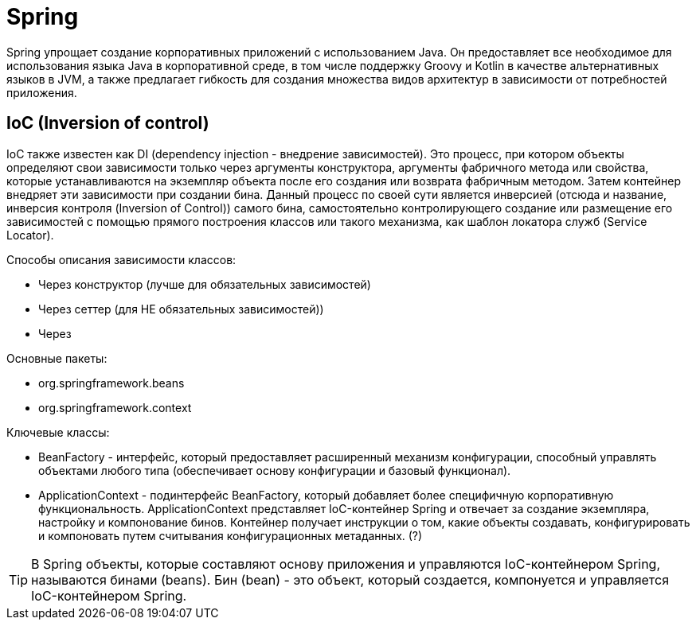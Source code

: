 = Spring

Spring упрощает создание корпоративных приложений с использованием Java. Он предоставляет все необходимое для использования языка Java в корпоративной среде, в том числе поддержку Groovy и Kotlin в качестве альтернативных языков в JVM, а также предлагает гибкость для создания множества видов архитектур в зависимости от потребностей приложения.

== IoC (Inversion of control)

IoC также известен как DI (dependency injection - внедрение зависимостей).
Это процесс, при котором объекты определяют свои зависимости только через аргументы конструктора, аргументы фабричного метода или свойства, которые устанавливаются на экземпляр объекта после его создания или возврата фабричным методом. Затем контейнер внедряет эти зависимости при создании бина. Данный процесс по своей сути является инверсией (отсюда и название, инверсия контроля (Inversion of Control)) самого бина, самостоятельно контролирующего создание или размещение его зависимостей с помощью прямого построения классов или такого механизма, как шаблон локатора служб (Service Locator).

Способы описания зависимости классов:

* Через конструктор (лучше для обязательных зависимостей)
* Через сеттер (для НЕ обязательных зависимостей))
* Через

Основные пакеты:

* org.springframework.beans
* org.springframework.context

Ключевые классы:

* BeanFactory - интерфейс, который предоставляет расширенный механизм конфигурации, способный управлять объектами любого типа (обеспечивает основу конфигурации и базовый функционал).
* ApplicationContext - подинтерфейс BeanFactory, который добавляет более специфичную корпоративную функциональность. ApplicationContext представляет IoC-контейнер Spring и отвечает за создание экземпляра, настройку и компонование бинов. Контейнер получает инструкции о том, какие объекты создавать, конфигурировать и компоновать путем считывания конфигурационных метаданных. (?)

TIP: В Spring объекты, которые составляют основу приложения и управляются IoC-контейнером Spring, называются бинами (beans). Бин (bean) - это объект, который создается, компонуется и управляется IoC-контейнером Spring.